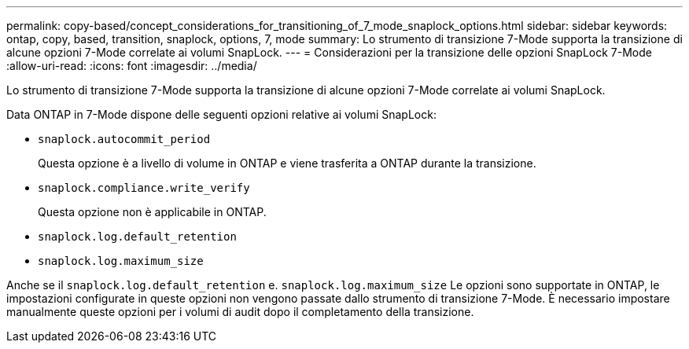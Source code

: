 ---
permalink: copy-based/concept_considerations_for_transitioning_of_7_mode_snaplock_options.html 
sidebar: sidebar 
keywords: ontap, copy, based, transition, snaplock, options, 7, mode 
summary: Lo strumento di transizione 7-Mode supporta la transizione di alcune opzioni 7-Mode correlate ai volumi SnapLock. 
---
= Considerazioni per la transizione delle opzioni SnapLock 7-Mode
:allow-uri-read: 
:icons: font
:imagesdir: ../media/


[role="lead"]
Lo strumento di transizione 7-Mode supporta la transizione di alcune opzioni 7-Mode correlate ai volumi SnapLock.

Data ONTAP in 7-Mode dispone delle seguenti opzioni relative ai volumi SnapLock:

* `snaplock.autocommit_period`
+
Questa opzione è a livello di volume in ONTAP e viene trasferita a ONTAP durante la transizione.

* `snaplock.compliance.write_verify`
+
Questa opzione non è applicabile in ONTAP.

* `snaplock.log.default_retention`
* `snaplock.log.maximum_size`


Anche se il `snaplock.log.default_retention` e. `snaplock.log.maximum_size` Le opzioni sono supportate in ONTAP, le impostazioni configurate in queste opzioni non vengono passate dallo strumento di transizione 7-Mode. È necessario impostare manualmente queste opzioni per i volumi di audit dopo il completamento della transizione.
